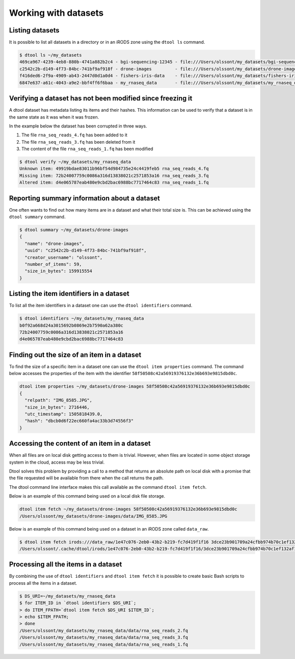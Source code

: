 Working with datasets
=====================

Listing datasets
----------------

It is possible to list all datasets in a directory or in an iRODS zone 
using the ``dtool ls`` command.

.. code-block:: none

    $ dtool ls ~/my_datasets
    469ca967-4239-4eb8-880b-4741a882b2c4 - bgi-sequencing-12345 - file:///Users/olssont/my_datasets/bgi-sequencing-12345
    c2542c2b-d149-4f73-84bc-741bf9af918f - drone-images         - file:///Users/olssont/my_datasets/drone-images
    f416ded6-2f9a-4909-ab43-2447d0d1a0d4 - fishers-iris-data    - file:///Users/olssont/my_datasets/fishers-iris-data
    6847e637-a61c-4043-a9e2-bbf4ff6f6baa - my_rnaseq_data       - file:///Users/olssont/my_datasets/my_rnaseq_data

.. info:: When using this command proto datasets are highlighted in red.


Verifying a dataset has not been modified since freezing it
-----------------------------------------------------------

A dtool dataset has metadata listing its items and their hashes. This
information can be used to verify that a dataset is in the same state as it was
when it was frozen.

In the example below the dataset has been corrupted in three ways.

1. The file ``rna_seq_reads_4.fq`` has been added to it
2. The file ``rna_seq_reads_3.fq`` has been deleted from it
3. The content of the file ``rna_seq_reads_1.fq`` has been modified

.. code-block:: none

    $ dtool verify ~/my_datasets/my_rnaseq_data
    Unknown item: 49919bdae83011b96bf54d984735e24c4419feb5 rna_seq_reads_4.fq
    Missing item: 72b24007759c0086a316d13838021c2571853a16 rna_seq_reads_3.fq
    Altered item: d4e065787eab480e9cbd2bac6988bc7717464c83 rna_seq_reads_1.fq


Reporting summary information about a dataset
---------------------------------------------

One often wants to find out how many items are in a dataset and what their
total size is. This can be achieved using the ``dtool summary`` command.

.. code-block:: none

    $ dtool summary ~/my_datasets/drone-images
    {
      "name": "drone-images",
      "uuid": "c2542c2b-d149-4f73-84bc-741bf9af918f",
      "creator_username": "olssont",
      "number_of_items": 59,
      "size_in_bytes": 159915554
    }


Listing the item identifiers in a dataset
-----------------------------------------

To list all the item identifiers in a dataset one can use the ``dtool
identifiers`` command.

.. code-block:: none

    $ dtool identifiers ~/my_datasets/my_rnaseq_data
    b0f92a668d24a3015692b0869e2b7590a62a380c
    72b24007759c0086a316d13838021c2571853a16
    d4e065787eab480e9cbd2bac6988bc7717464c83


Finding out the size of an item in a dataset
--------------------------------------------

To find the size of a specific item in a dataset one can use the ``dtool item
properties`` command. The command below accesses the properties of the item
with the identifier ``58f50508c42a56919376132e36b693e9815dbd0c``.

.. code-block:: none

    dtool item properties ~/my_datasets/drone-images 58f50508c42a56919376132e36b693e9815dbd0c
    {
      "relpath": "IMG_8585.JPG",
      "size_in_bytes": 2716446,
      "utc_timestamp": 1505818439.0,
      "hash": "dbcb0d6f22ec660fa4ac33b3d74556f3"
    }


Accessing the content of an item in a dataset
---------------------------------------------

When all files are on local disk getting access to them is trivial.  However,
when files are located in some object storage system in the cloud, access may
be less trivial.

Dtool solves this problem by providing a call to a method that returns an
absolute path on local disk with a promise that the file requested will be
available from there when the call returns the path.

The dtool command line interface makes this call available as the command
``dtool item fetch``.

Below is an example of this command being used on a local disk file storage.

.. code-block:: none

    dtool item fetch ~/my_datasets/drone-images 58f50508c42a56919376132e36b693e9815dbd0c
    /Users/olssont/my_datasets/drone-images/data/IMG_8585.JPG

Below is an example of this command being used on a dataset in an iRODS zone
called ``data_raw``.

.. code-block:: none

    $ dtool item fetch irods:///data_raw/1e47c076-2eb0-43b2-b219-fc7d419f1f16 3dce23b901709a24cfbb974b70c1ef132af10a67
    /Users/olssont/.cache/dtool/irods/1e47c076-2eb0-43b2-b219-fc7d419f1f16/3dce23b901709a24cfbb974b70c1ef132af10a67.txt


Processing all the items in a dataset
-------------------------------------

By combining the use of ``dtool identifiers`` and ``dtool item fetch`` it is
possible to create basic Bash scripts to process all the items in a dataset.

.. code-block:: none

    $ DS_URI=~/my_datasets/my_rnaseq_data
    $ for ITEM_ID in `dtool identifiers $DS_URI`;
    > do ITEM_FPATH=`dtool item fetch $DS_URI $ITEM_ID`;
    > echo $ITEM_FPATH;
    > done
    /Users/olssont/my_datasets/my_rnaseq_data/data/rna_seq_reads_2.fq
    /Users/olssont/my_datasets/my_rnaseq_data/data/rna_seq_reads_3.fq
    /Users/olssont/my_datasets/my_rnaseq_data/data/rna_seq_reads_1.fq
